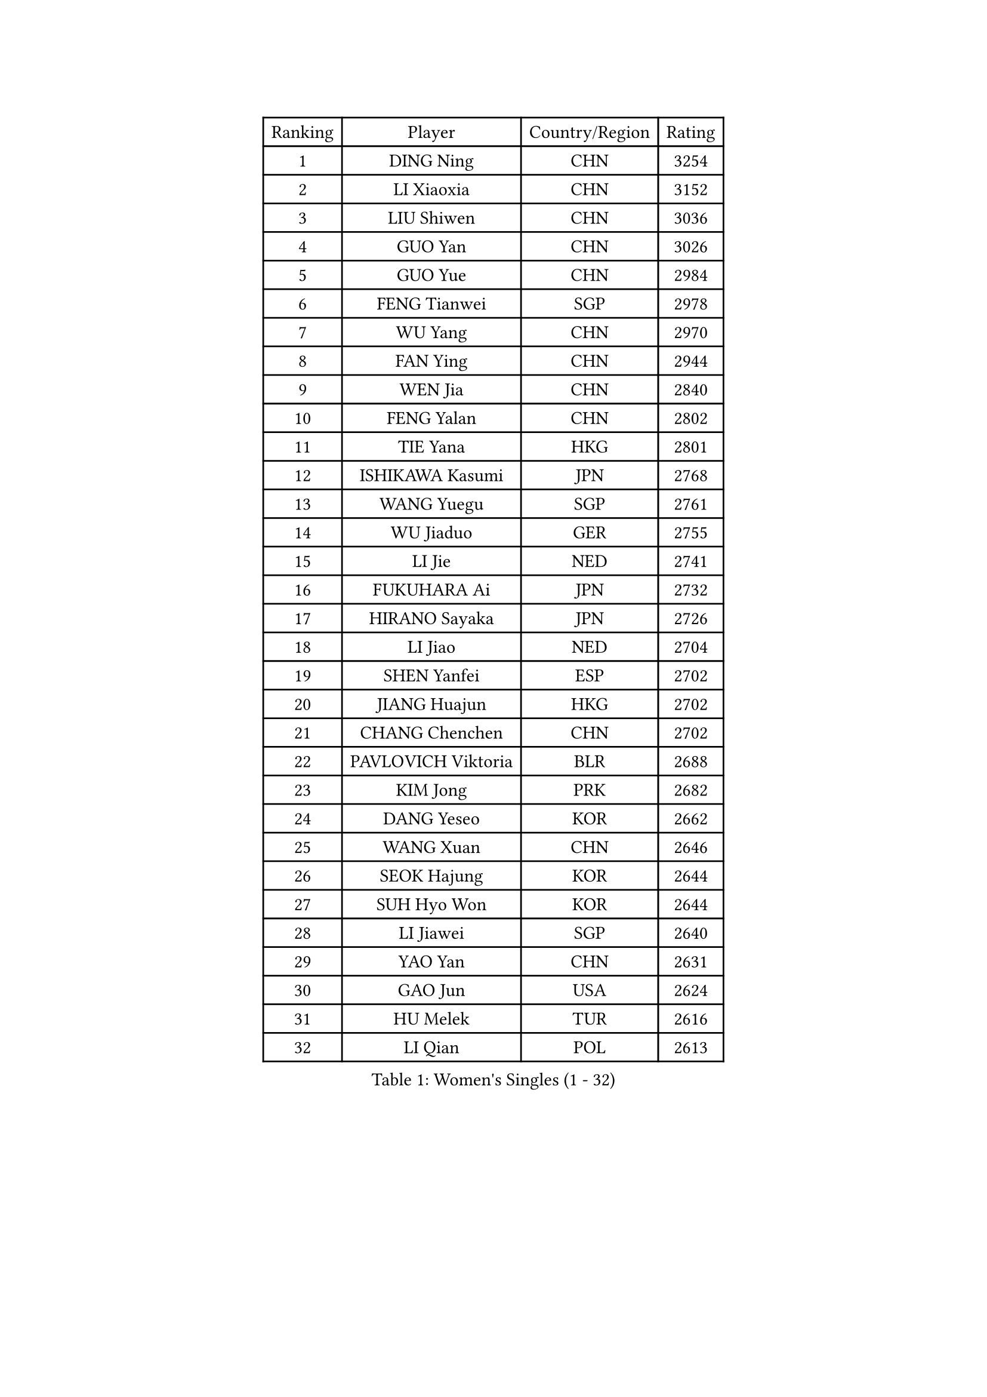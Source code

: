 
#set text(font: ("Courier New", "NSimSun"))
#figure(
  caption: "Women's Singles (1 - 32)",
    table(
      columns: 4,
      [Ranking], [Player], [Country/Region], [Rating],
      [1], [DING Ning], [CHN], [3254],
      [2], [LI Xiaoxia], [CHN], [3152],
      [3], [LIU Shiwen], [CHN], [3036],
      [4], [GUO Yan], [CHN], [3026],
      [5], [GUO Yue], [CHN], [2984],
      [6], [FENG Tianwei], [SGP], [2978],
      [7], [WU Yang], [CHN], [2970],
      [8], [FAN Ying], [CHN], [2944],
      [9], [WEN Jia], [CHN], [2840],
      [10], [FENG Yalan], [CHN], [2802],
      [11], [TIE Yana], [HKG], [2801],
      [12], [ISHIKAWA Kasumi], [JPN], [2768],
      [13], [WANG Yuegu], [SGP], [2761],
      [14], [WU Jiaduo], [GER], [2755],
      [15], [LI Jie], [NED], [2741],
      [16], [FUKUHARA Ai], [JPN], [2732],
      [17], [HIRANO Sayaka], [JPN], [2726],
      [18], [LI Jiao], [NED], [2704],
      [19], [SHEN Yanfei], [ESP], [2702],
      [20], [JIANG Huajun], [HKG], [2702],
      [21], [CHANG Chenchen], [CHN], [2702],
      [22], [PAVLOVICH Viktoria], [BLR], [2688],
      [23], [KIM Jong], [PRK], [2682],
      [24], [DANG Yeseo], [KOR], [2662],
      [25], [WANG Xuan], [CHN], [2646],
      [26], [SEOK Hajung], [KOR], [2644],
      [27], [SUH Hyo Won], [KOR], [2644],
      [28], [LI Jiawei], [SGP], [2640],
      [29], [YAO Yan], [CHN], [2631],
      [30], [GAO Jun], [USA], [2624],
      [31], [HU Melek], [TUR], [2616],
      [32], [LI Qian], [POL], [2613],
    )
  )#pagebreak()

#set text(font: ("Courier New", "NSimSun"))
#figure(
  caption: "Women's Singles (33 - 64)",
    table(
      columns: 4,
      [Ranking], [Player], [Country/Region], [Rating],
      [33], [KIM Kyungah], [KOR], [2605],
      [34], [#text(gray, "LAU Sui Fei")], [HKG], [2599],
      [35], [CHENG I-Ching], [TPE], [2595],
      [36], [LIU Jia], [AUT], [2592],
      [37], [PARK Miyoung], [KOR], [2581],
      [38], [ZHU Yuling], [MAC], [2579],
      [39], [SUN Beibei], [SGP], [2572],
      [40], [YANG Ha Eun], [KOR], [2570],
      [41], [SCHALL Elke], [GER], [2570],
      [42], [LI Xue], [FRA], [2568],
      [43], [LI Xiaodan], [CHN], [2562],
      [44], [YU Mengyu], [SGP], [2554],
      [45], [YOON Sunae], [KOR], [2549],
      [46], [MOON Hyunjung], [KOR], [2543],
      [47], [HUANG Yi-Hua], [TPE], [2526],
      [48], [IVANCAN Irene], [GER], [2524],
      [49], [LEE Eunhee], [KOR], [2511],
      [50], [FEHER Gabriela], [SRB], [2509],
      [51], [PASKAUSKIENE Ruta], [LTU], [2507],
      [52], [FUJII Hiroko], [JPN], [2506],
      [53], [VACENOVSKA Iveta], [CZE], [2504],
      [54], [SAMARA Elizabeta], [ROU], [2499],
      [55], [WU Xue], [DOM], [2485],
      [56], [TOTH Krisztina], [HUN], [2481],
      [57], [MORIZONO Misaki], [JPN], [2476],
      [58], [KANG Misoon], [KOR], [2471],
      [59], [FUKUOKA Haruna], [JPN], [2465],
      [60], [SONG Maeum], [KOR], [2463],
      [61], [ODOROVA Eva], [SVK], [2461],
      [62], [TIKHOMIROVA Anna], [RUS], [2460],
      [63], [POTA Georgina], [HUN], [2460],
      [64], [ZHU Fang], [ESP], [2460],
    )
  )#pagebreak()

#set text(font: ("Courier New", "NSimSun"))
#figure(
  caption: "Women's Singles (65 - 96)",
    table(
      columns: 4,
      [Ranking], [Player], [Country/Region], [Rating],
      [65], [WAKAMIYA Misako], [JPN], [2457],
      [66], [LI Qiangbing], [AUT], [2456],
      [67], [WANG Chen], [CHN], [2453],
      [68], [NI Xia Lian], [LUX], [2452],
      [69], [#text(gray, "ZHANG Rui")], [HKG], [2451],
      [70], [MIKHAILOVA Polina], [RUS], [2451],
      [71], [#text(gray, "LIN Ling")], [HKG], [2445],
      [72], [LOVAS Petra], [HUN], [2441],
      [73], [TODOROVIC Andrea], [SRB], [2440],
      [74], [BARTHEL Zhenqi], [GER], [2439],
      [75], [NG Wing Nam], [HKG], [2439],
      [76], [ERDELJI Anamaria], [SRB], [2438],
      [77], [STEFANOVA Nikoleta], [ITA], [2431],
      [78], [LANG Kristin], [GER], [2428],
      [79], [ISHIGAKI Yuka], [JPN], [2425],
      [80], [KIM Hye Song], [PRK], [2422],
      [81], [RAO Jingwen], [CHN], [2420],
      [82], [AMBRUS Krisztina], [HUN], [2420],
      [83], [LEE Ho Ching], [HKG], [2414],
      [84], [PAVLOVICH Veronika], [BLR], [2413],
      [85], [MISIKONYTE Lina], [LTU], [2410],
      [86], [CHOI Moonyoung], [KOR], [2398],
      [87], [#text(gray, "HAN Hye Song")], [PRK], [2397],
      [88], [FADEEVA Oxana], [RUS], [2395],
      [89], [TANIOKA Ayuka], [JPN], [2394],
      [90], [SHIM Serom], [KOR], [2389],
      [91], [NTOULAKI Ekaterina], [GRE], [2388],
      [92], [SOLJA Amelie], [AUT], [2386],
      [93], [DVORAK Galia], [ESP], [2384],
      [94], [PESOTSKA Margaryta], [UKR], [2383],
      [95], [GU Yuting], [CHN], [2382],
      [96], [CHEN Szu-Yu], [TPE], [2382],
    )
  )#pagebreak()

#set text(font: ("Courier New", "NSimSun"))
#figure(
  caption: "Women's Singles (97 - 128)",
    table(
      columns: 4,
      [Ranking], [Player], [Country/Region], [Rating],
      [97], [BILENKO Tetyana], [UKR], [2378],
      [98], [STRBIKOVA Renata], [CZE], [2376],
      [99], [EKHOLM Matilda], [SWE], [2373],
      [100], [PARTYKA Natalia], [POL], [2369],
      [101], [JIA Jun], [CHN], [2368],
      [102], [BEH Lee Wei], [MAS], [2365],
      [103], [MONTEIRO DODEAN Daniela], [ROU], [2363],
      [104], [BAKULA Andrea], [CRO], [2357],
      [105], [SKOV Mie], [DEN], [2355],
      [106], [GANINA Svetlana], [RUS], [2346],
      [107], [MU Zi], [CHN], [2340],
      [108], [XIAN Yifang], [FRA], [2338],
      [109], [#text(gray, "MATTENET Audrey")], [FRA], [2338],
      [110], [YAMANASHI Yuri], [JPN], [2335],
      [111], [CHEN Meng], [CHN], [2334],
      [112], [MAEDA Miyu], [JPN], [2311],
      [113], [#text(gray, "HIURA Reiko")], [JPN], [2304],
      [114], [ZHAO Yan], [CHN], [2293],
      [115], [JEON Jihee], [KOR], [2283],
      [116], [GRUNDISCH Carole], [FRA], [2278],
      [117], [XU Jie], [POL], [2275],
      [118], [BALAZOVA Barbora], [SVK], [2273],
      [119], [HE Sirin], [TUR], [2272],
      [120], [TIMINA Elena], [NED], [2269],
      [121], [CECHOVA Dana], [CZE], [2267],
      [122], [#text(gray, "FUJINUMA Ai")], [JPN], [2267],
      [123], [STEFANSKA Kinga], [POL], [2261],
      [124], [BOROS Tamara], [CRO], [2261],
      [125], [TAN Wenling], [ITA], [2258],
      [126], [ZHENG Jiaqi], [USA], [2256],
      [127], [KRIEGHOFF Anna], [GER], [2243],
      [128], [PROKHOROVA Yulia], [RUS], [2242],
    )
  )